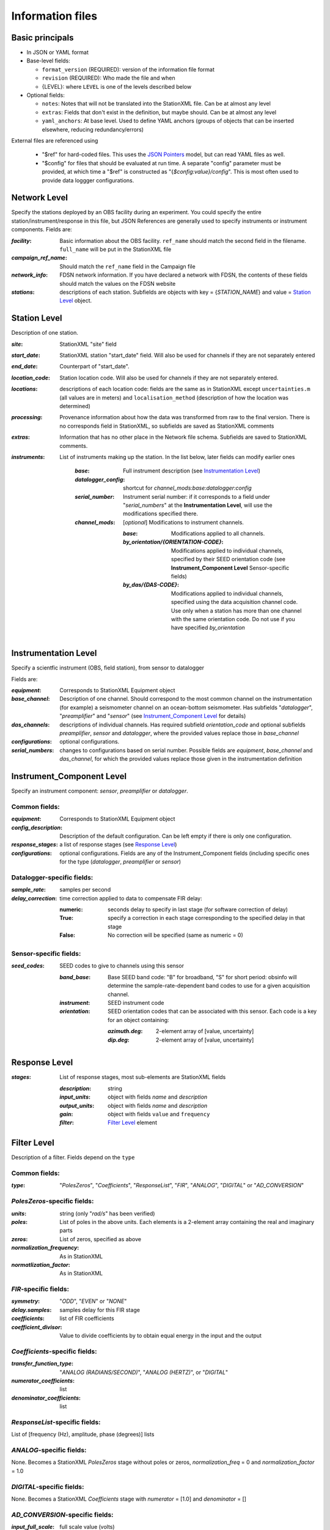 *******************
Information files
*******************

Basic principals
==========================

- In JSON or YAML format

- Base-level fields:

  - ``format_version`` (REQUIRED): version of the information file format
  - ``revision`` (REQUIRED): Who made the file and when
  - {LEVEL}: where ``LEVEL`` is one of the levels described below

- Optional fields:

  - ``notes``: Notes that will not be translated into the StationXML file.
    Can be at almost any level
  - ``extras``: Fields that don't exist in the definition, but maybe should.
    Can be at almost any level
  - ``yaml_anchors``: At base level.  Used to define YAML anchors (groups
    of objects that can be inserted elsewhere, reducing redundancy/errors)

External files are referenced using

  - "$ref" for hard-coded files.  This uses the
    `JSON Pointers <https://tools.ietf.org/html/rfc6901>`_ model, but
    can read YAML files as well.
  - "$config" for files that should be evaluated at run time.  A separate
    "config" parameter must be provided, at which time a "$ref" is constructed
    as "{`$config:value}/config`".  This is most often used to provide data
    loggger configurations.

Network Level
==========================

Specify the stations deployed by an OBS facility during an experiment.  You
could specify the entire station/instrument/response in this file, but
JSON References are generally used to specify instruments or instrument
components.
Fields are:

:`facility`: Basic information about the OBS facility.  ``ref_name`` should
    match the second field in the filename.  ``full_name`` will be
    put in the StationXML file
  
:`campaign_ref_name`: Should match the ``ref_name`` field in the Campaign file
   
:`network_info`: FDSN network information.  If you have declared a network
    with FDSN, the contents of these fields should match the
    values on the FDSN website
   
:`stations`: descriptions of each station.  Subfields are objects with key = 
    {`STATION_NAME`} and value = `Station Level`_ object.

Station Level
==========================

Description of one station.
  
:`site`: StationXML "site" field
  
:`start_date`: StationXML station "start_date" field.  Will also be used for
    channels if they are not separately entered
    
:`end_date`: Counterpart of "start_date".
  
:`location_code`: Station location code.  Will also be used for
    channels if they are not separately entered.

:`locations`: descriptions of each location code:  fields are the same
    as in StationXML except ``uncertainties.m`` (all values are in
    meters) and ``localisation_method`` (description of how the
    location was determined)
    
:`processing`: Provenance information about how the data was transformed from
    raw to the final version.  There is no corresponds field in
    StationXML, so subfields are saved as StationXML comments
    
:`extras`: Information that has no other place in the Network file schema.
    Subfields are saved to StationXML comments.

:`instruments`: List of instruments making up the station. In the list below,
   later fields can modify earlier ones
    
    :`base`: Full instrument description (see `Instrumentation Level`_)
      
    :`datalogger_config`: shortcut for `channel_mods:base:datalogger:config`
          
    :`serial_number`: Instrument serial number: if it corresponds to a field
        under "`serial_numbers`" at the **Instrumentation Level**, will use
        the modifications specified there.
                  
    :`channel_mods`: [*optional*] Modifications to instrument channels.
                    
        :`base`: Modifications applied to all channels.
        
        :`by_orientation/{ORIENTATION-CODE}`: Modifications applied to
          individual channels, specified by their SEED orientation code (see
          **Instrument_Component Level** Sensor-specific fields)
      
        :`by_das/{DAS-CODE}`: Modifications applied to individual channels,
          specified using the data acquisition channel code.
          Use only when a station has more than one channel
          with the same orientation code.  Do not use if you have specified
          `by_orientation`

Instrumentation Level
==========================

Specify a scientfic instrument (OBS, field station), from sensor to datalogger

Fields are:

:`equipment`: Corresponds to StationXML Equipment object
  
:`base_channel`: Description of one channel.  Should correspond to the most
                 common channel on the instrumentation (for example) a seismometer
                 channel on an ocean-bottom seismometer.  Has subfields
                 "`datalogger`", "`preamplifier`" and "`sensor`" (see 
                 `Instrument_Component Level`_ for details)
:`das_channels`: descriptions of individual channels. Has required subfield
                 `orientation_code` and optional subfields `preamplifier`, 
                 `sensor` and `datalogger`, where the provided values replace
                 those in `base_channel`

:`configurations`: optional configurations. 
      
:`serial_numbers`: changes to configurations based on serial number.  Possible
                   fields are `equipment`, `base_channel` and `das_channel`, 
                   for which  the provided values replace those given in
                   the instrumentation definition
   
Instrument_Component Level
==========================

Specify an instrument component: `sensor`, `preamplifier` or `datalogger`.

Common fields:
-----------------------------

:`equipment`: Corresponds to StationXML Equipment object
  
:`config_description`: Description of the default configuration.  Can be left
                       empty if there is only one configuration.

:`response_stages`: a list of response stages (see `Response Level`_)

:`configurations`: optional configurations.  Fields are any of the
                   Instrument_Component fields (including specific ones for the
                   type (`datalogger`, `preamplifier` or `sensor`)

Datalogger-specific fields:
-----------------------------

:`sample_rate`: samples per second

:`delay_correction`: time correction applied to data to compensate FIR delay:

    :numeric: seconds delay to specify in last stage (for software correction
              of delay)
    :True: specify a correction in each stage corresponding to the specified
           delay in that stage
    :False: No correction will be specified (same as numeric = 0)

Sensor-specific fields:
-----------------------------

:`seed_codes`: SEED codes to give to channels using this sensor

    :`band_base`: Base SEED band code: "B" for broadband, "S" for short
                  period: obsinfo will determine the sample-rate-dependent band
                  codes to use for a given acquisition channel.
    :`instrument`: SEED instrument code
    :`orientation`: SEED orientation codes that can be associated with this
                    sensor. Each code is a key for an object containing:

                    :`azimuth.deg`: 2-element array of [value, uncertainty]
                    :`dip.deg`: 2-element array of [value, uncertainty]
 
Response Level
==========================

:`stages`: List of response stages, most sub-elements are StationXML fields

    :`description`: string
    
    :`input_units`: object with fields `name` and `description`
    
    :`output_units`: object with fields `name` and `description`
    
    :`gain`: object with fields ``value`` and ``frequency``
    
    :`filter`: `Filter Level`_ element

Filter Level
==========================

Description of a filter.  Fields depend on the ``type``

Common fields:
-----------------------------

:`type`: "`PolesZeros`", "`Coefficients`", "`ResponseList`",
         "`FIR`", "`ANALOG`", "`DIGITAL`" or "`AD_CONVERSION`"

`PolesZeros`-specific fields:
-------------------------------

:`units`: string (only "`rad/s`" has been verified)

:`poles`: List of poles in the above units.  Each elements is a 2-element array
          containing the real and imaginary parts

:`zeros`:  List of zeros, specified as above

:`normalization_frequency`: As in StationXML

:`normatlization_factor`: As in StationXML


`FIR`-specific fields:
-------------------------------

:`symmetry`: "`ODD`", "`EVEN`" or "`NONE`"

:`delay.samples`: samples delay for this FIR stage

:`coefficients`: list of FIR coefficients

:`coefficient_divisor`: Value to divide coefficients by to obtain equal energy
                        in the input and the output


`Coefficients`-specific fields:
-------------------------------

:`transfer_function_type`: "`ANALOG (RADIANS/SECOND)`", "`ANALOG (HERTZ)`", or
                           "`DIGITAL`"

:`numerator_coefficients`: list

:`denominator_coefficients`: list


`ResponseList`-specific fields:
-------------------------------

List of [frequency (Hz), amplitude, phase (degrees)] lists


`ANALOG`-specific fields:
-------------------------------

None.  Becomes a StationXML `PolesZeros` stage without poles or zeros,
`normalization_freq` = 0 and `normalization_factor` = 1.0


`DIGITAL`-specific fields:
-------------------------------

None.  Becomes a StationXML `Coefficients` stage with 
`numerator` = [1.0] and `denominator` = []


`AD_CONVERSION`-specific fields:
-------------------------------

:`input_full_scale`: full scale value (volts)

:`output_full scale`: full scale value (counts)

Behaves the same as `DIGITAL`, the fields are for information only.


